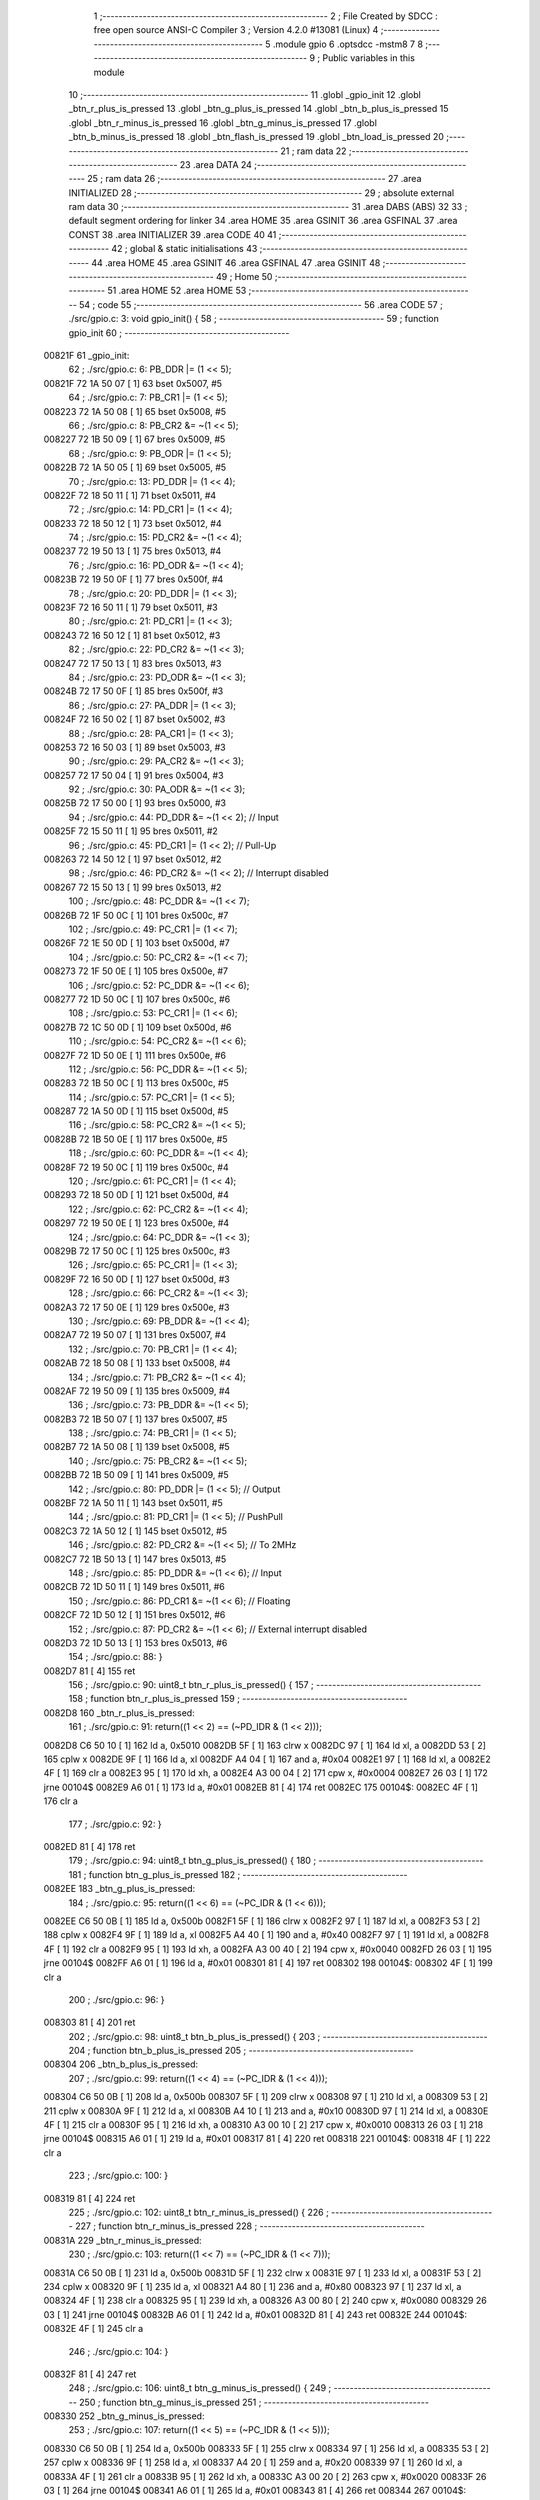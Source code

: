                                       1 ;--------------------------------------------------------
                                      2 ; File Created by SDCC : free open source ANSI-C Compiler
                                      3 ; Version 4.2.0 #13081 (Linux)
                                      4 ;--------------------------------------------------------
                                      5 	.module gpio
                                      6 	.optsdcc -mstm8
                                      7 	
                                      8 ;--------------------------------------------------------
                                      9 ; Public variables in this module
                                     10 ;--------------------------------------------------------
                                     11 	.globl _gpio_init
                                     12 	.globl _btn_r_plus_is_pressed
                                     13 	.globl _btn_g_plus_is_pressed
                                     14 	.globl _btn_b_plus_is_pressed
                                     15 	.globl _btn_r_minus_is_pressed
                                     16 	.globl _btn_g_minus_is_pressed
                                     17 	.globl _btn_b_minus_is_pressed
                                     18 	.globl _btn_flash_is_pressed
                                     19 	.globl _btn_load_is_pressed
                                     20 ;--------------------------------------------------------
                                     21 ; ram data
                                     22 ;--------------------------------------------------------
                                     23 	.area DATA
                                     24 ;--------------------------------------------------------
                                     25 ; ram data
                                     26 ;--------------------------------------------------------
                                     27 	.area INITIALIZED
                                     28 ;--------------------------------------------------------
                                     29 ; absolute external ram data
                                     30 ;--------------------------------------------------------
                                     31 	.area DABS (ABS)
                                     32 
                                     33 ; default segment ordering for linker
                                     34 	.area HOME
                                     35 	.area GSINIT
                                     36 	.area GSFINAL
                                     37 	.area CONST
                                     38 	.area INITIALIZER
                                     39 	.area CODE
                                     40 
                                     41 ;--------------------------------------------------------
                                     42 ; global & static initialisations
                                     43 ;--------------------------------------------------------
                                     44 	.area HOME
                                     45 	.area GSINIT
                                     46 	.area GSFINAL
                                     47 	.area GSINIT
                                     48 ;--------------------------------------------------------
                                     49 ; Home
                                     50 ;--------------------------------------------------------
                                     51 	.area HOME
                                     52 	.area HOME
                                     53 ;--------------------------------------------------------
                                     54 ; code
                                     55 ;--------------------------------------------------------
                                     56 	.area CODE
                                     57 ;	./src/gpio.c: 3: void gpio_init() {
                                     58 ;	-----------------------------------------
                                     59 ;	 function gpio_init
                                     60 ;	-----------------------------------------
      00821F                         61 _gpio_init:
                                     62 ;	./src/gpio.c: 6: PB_DDR |= (1 << 5);
      00821F 72 1A 50 07      [ 1]   63 	bset	0x5007, #5
                                     64 ;	./src/gpio.c: 7: PB_CR1 |= (1 << 5);
      008223 72 1A 50 08      [ 1]   65 	bset	0x5008, #5
                                     66 ;	./src/gpio.c: 8: PB_CR2 &= ~(1 << 5);
      008227 72 1B 50 09      [ 1]   67 	bres	0x5009, #5
                                     68 ;	./src/gpio.c: 9: PB_ODR |= (1 << 5);
      00822B 72 1A 50 05      [ 1]   69 	bset	0x5005, #5
                                     70 ;	./src/gpio.c: 13: PD_DDR |= (1 << 4);
      00822F 72 18 50 11      [ 1]   71 	bset	0x5011, #4
                                     72 ;	./src/gpio.c: 14: PD_CR1 |= (1 << 4);
      008233 72 18 50 12      [ 1]   73 	bset	0x5012, #4
                                     74 ;	./src/gpio.c: 15: PD_CR2 &= ~(1 << 4);
      008237 72 19 50 13      [ 1]   75 	bres	0x5013, #4
                                     76 ;	./src/gpio.c: 16: PD_ODR &= ~(1 << 4);
      00823B 72 19 50 0F      [ 1]   77 	bres	0x500f, #4
                                     78 ;	./src/gpio.c: 20: PD_DDR |= (1 << 3);
      00823F 72 16 50 11      [ 1]   79 	bset	0x5011, #3
                                     80 ;	./src/gpio.c: 21: PD_CR1 |= (1 << 3);
      008243 72 16 50 12      [ 1]   81 	bset	0x5012, #3
                                     82 ;	./src/gpio.c: 22: PD_CR2 &= ~(1 << 3);
      008247 72 17 50 13      [ 1]   83 	bres	0x5013, #3
                                     84 ;	./src/gpio.c: 23: PD_ODR &= ~(1 << 3);
      00824B 72 17 50 0F      [ 1]   85 	bres	0x500f, #3
                                     86 ;	./src/gpio.c: 27: PA_DDR |= (1 << 3);
      00824F 72 16 50 02      [ 1]   87 	bset	0x5002, #3
                                     88 ;	./src/gpio.c: 28: PA_CR1 |= (1 << 3);
      008253 72 16 50 03      [ 1]   89 	bset	0x5003, #3
                                     90 ;	./src/gpio.c: 29: PA_CR2 &= ~(1 << 3);
      008257 72 17 50 04      [ 1]   91 	bres	0x5004, #3
                                     92 ;	./src/gpio.c: 30: PA_ODR &= ~(1 << 3);
      00825B 72 17 50 00      [ 1]   93 	bres	0x5000, #3
                                     94 ;	./src/gpio.c: 44: PD_DDR &= ~(1 << 2); // Input 
      00825F 72 15 50 11      [ 1]   95 	bres	0x5011, #2
                                     96 ;	./src/gpio.c: 45: PD_CR1 |= (1 << 2); // Pull-Up
      008263 72 14 50 12      [ 1]   97 	bset	0x5012, #2
                                     98 ;	./src/gpio.c: 46: PD_CR2 &= ~(1 << 2); // Interrupt disabled
      008267 72 15 50 13      [ 1]   99 	bres	0x5013, #2
                                    100 ;	./src/gpio.c: 48: PC_DDR &= ~(1 << 7);
      00826B 72 1F 50 0C      [ 1]  101 	bres	0x500c, #7
                                    102 ;	./src/gpio.c: 49: PC_CR1 |= (1 << 7);
      00826F 72 1E 50 0D      [ 1]  103 	bset	0x500d, #7
                                    104 ;	./src/gpio.c: 50: PC_CR2 &= ~(1 << 7);
      008273 72 1F 50 0E      [ 1]  105 	bres	0x500e, #7
                                    106 ;	./src/gpio.c: 52: PC_DDR &= ~(1 << 6);
      008277 72 1D 50 0C      [ 1]  107 	bres	0x500c, #6
                                    108 ;	./src/gpio.c: 53: PC_CR1 |= (1 << 6);
      00827B 72 1C 50 0D      [ 1]  109 	bset	0x500d, #6
                                    110 ;	./src/gpio.c: 54: PC_CR2 &= ~(1 << 6);
      00827F 72 1D 50 0E      [ 1]  111 	bres	0x500e, #6
                                    112 ;	./src/gpio.c: 56: PC_DDR &= ~(1 << 5);
      008283 72 1B 50 0C      [ 1]  113 	bres	0x500c, #5
                                    114 ;	./src/gpio.c: 57: PC_CR1 |= (1 << 5);
      008287 72 1A 50 0D      [ 1]  115 	bset	0x500d, #5
                                    116 ;	./src/gpio.c: 58: PC_CR2 &= ~(1 << 5);
      00828B 72 1B 50 0E      [ 1]  117 	bres	0x500e, #5
                                    118 ;	./src/gpio.c: 60: PC_DDR &= ~(1 << 4);
      00828F 72 19 50 0C      [ 1]  119 	bres	0x500c, #4
                                    120 ;	./src/gpio.c: 61: PC_CR1 |= (1 << 4);
      008293 72 18 50 0D      [ 1]  121 	bset	0x500d, #4
                                    122 ;	./src/gpio.c: 62: PC_CR2 &= ~(1 << 4);
      008297 72 19 50 0E      [ 1]  123 	bres	0x500e, #4
                                    124 ;	./src/gpio.c: 64: PC_DDR &= ~(1 << 3);
      00829B 72 17 50 0C      [ 1]  125 	bres	0x500c, #3
                                    126 ;	./src/gpio.c: 65: PC_CR1 |= (1 << 3);
      00829F 72 16 50 0D      [ 1]  127 	bset	0x500d, #3
                                    128 ;	./src/gpio.c: 66: PC_CR2 &= ~(1 << 3);
      0082A3 72 17 50 0E      [ 1]  129 	bres	0x500e, #3
                                    130 ;	./src/gpio.c: 69: PB_DDR &= ~(1 << 4);
      0082A7 72 19 50 07      [ 1]  131 	bres	0x5007, #4
                                    132 ;	./src/gpio.c: 70: PB_CR1 |= (1 << 4);
      0082AB 72 18 50 08      [ 1]  133 	bset	0x5008, #4
                                    134 ;	./src/gpio.c: 71: PB_CR2 &= ~(1 << 4);
      0082AF 72 19 50 09      [ 1]  135 	bres	0x5009, #4
                                    136 ;	./src/gpio.c: 73: PB_DDR &= ~(1 << 5);
      0082B3 72 1B 50 07      [ 1]  137 	bres	0x5007, #5
                                    138 ;	./src/gpio.c: 74: PB_CR1 |= (1 << 5);
      0082B7 72 1A 50 08      [ 1]  139 	bset	0x5008, #5
                                    140 ;	./src/gpio.c: 75: PB_CR2 &= ~(1 << 5);
      0082BB 72 1B 50 09      [ 1]  141 	bres	0x5009, #5
                                    142 ;	./src/gpio.c: 80: PD_DDR |= (1 << 5); // Output
      0082BF 72 1A 50 11      [ 1]  143 	bset	0x5011, #5
                                    144 ;	./src/gpio.c: 81: PD_CR1 |= (1 << 5); // PushPull
      0082C3 72 1A 50 12      [ 1]  145 	bset	0x5012, #5
                                    146 ;	./src/gpio.c: 82: PD_CR2 &= ~(1 << 5); // To 2MHz
      0082C7 72 1B 50 13      [ 1]  147 	bres	0x5013, #5
                                    148 ;	./src/gpio.c: 85: PD_DDR &= ~(1 << 6); // Input
      0082CB 72 1D 50 11      [ 1]  149 	bres	0x5011, #6
                                    150 ;	./src/gpio.c: 86: PD_CR1 &= ~(1 << 6); // Floating
      0082CF 72 1D 50 12      [ 1]  151 	bres	0x5012, #6
                                    152 ;	./src/gpio.c: 87: PD_CR2 &= ~(1 << 6); // External interrupt disabled
      0082D3 72 1D 50 13      [ 1]  153 	bres	0x5013, #6
                                    154 ;	./src/gpio.c: 88: }
      0082D7 81               [ 4]  155 	ret
                                    156 ;	./src/gpio.c: 90: uint8_t btn_r_plus_is_pressed() {
                                    157 ;	-----------------------------------------
                                    158 ;	 function btn_r_plus_is_pressed
                                    159 ;	-----------------------------------------
      0082D8                        160 _btn_r_plus_is_pressed:
                                    161 ;	./src/gpio.c: 91: return((1 << 2) == (~PD_IDR & (1 << 2)));
      0082D8 C6 50 10         [ 1]  162 	ld	a, 0x5010
      0082DB 5F               [ 1]  163 	clrw	x
      0082DC 97               [ 1]  164 	ld	xl, a
      0082DD 53               [ 2]  165 	cplw	x
      0082DE 9F               [ 1]  166 	ld	a, xl
      0082DF A4 04            [ 1]  167 	and	a, #0x04
      0082E1 97               [ 1]  168 	ld	xl, a
      0082E2 4F               [ 1]  169 	clr	a
      0082E3 95               [ 1]  170 	ld	xh, a
      0082E4 A3 00 04         [ 2]  171 	cpw	x, #0x0004
      0082E7 26 03            [ 1]  172 	jrne	00104$
      0082E9 A6 01            [ 1]  173 	ld	a, #0x01
      0082EB 81               [ 4]  174 	ret
      0082EC                        175 00104$:
      0082EC 4F               [ 1]  176 	clr	a
                                    177 ;	./src/gpio.c: 92: }
      0082ED 81               [ 4]  178 	ret
                                    179 ;	./src/gpio.c: 94: uint8_t btn_g_plus_is_pressed() {
                                    180 ;	-----------------------------------------
                                    181 ;	 function btn_g_plus_is_pressed
                                    182 ;	-----------------------------------------
      0082EE                        183 _btn_g_plus_is_pressed:
                                    184 ;	./src/gpio.c: 95: return((1 << 6) == (~PC_IDR & (1 << 6)));
      0082EE C6 50 0B         [ 1]  185 	ld	a, 0x500b
      0082F1 5F               [ 1]  186 	clrw	x
      0082F2 97               [ 1]  187 	ld	xl, a
      0082F3 53               [ 2]  188 	cplw	x
      0082F4 9F               [ 1]  189 	ld	a, xl
      0082F5 A4 40            [ 1]  190 	and	a, #0x40
      0082F7 97               [ 1]  191 	ld	xl, a
      0082F8 4F               [ 1]  192 	clr	a
      0082F9 95               [ 1]  193 	ld	xh, a
      0082FA A3 00 40         [ 2]  194 	cpw	x, #0x0040
      0082FD 26 03            [ 1]  195 	jrne	00104$
      0082FF A6 01            [ 1]  196 	ld	a, #0x01
      008301 81               [ 4]  197 	ret
      008302                        198 00104$:
      008302 4F               [ 1]  199 	clr	a
                                    200 ;	./src/gpio.c: 96: }
      008303 81               [ 4]  201 	ret
                                    202 ;	./src/gpio.c: 98: uint8_t btn_b_plus_is_pressed() {
                                    203 ;	-----------------------------------------
                                    204 ;	 function btn_b_plus_is_pressed
                                    205 ;	-----------------------------------------
      008304                        206 _btn_b_plus_is_pressed:
                                    207 ;	./src/gpio.c: 99: return((1 << 4) == (~PC_IDR & (1 << 4)));
      008304 C6 50 0B         [ 1]  208 	ld	a, 0x500b
      008307 5F               [ 1]  209 	clrw	x
      008308 97               [ 1]  210 	ld	xl, a
      008309 53               [ 2]  211 	cplw	x
      00830A 9F               [ 1]  212 	ld	a, xl
      00830B A4 10            [ 1]  213 	and	a, #0x10
      00830D 97               [ 1]  214 	ld	xl, a
      00830E 4F               [ 1]  215 	clr	a
      00830F 95               [ 1]  216 	ld	xh, a
      008310 A3 00 10         [ 2]  217 	cpw	x, #0x0010
      008313 26 03            [ 1]  218 	jrne	00104$
      008315 A6 01            [ 1]  219 	ld	a, #0x01
      008317 81               [ 4]  220 	ret
      008318                        221 00104$:
      008318 4F               [ 1]  222 	clr	a
                                    223 ;	./src/gpio.c: 100: }
      008319 81               [ 4]  224 	ret
                                    225 ;	./src/gpio.c: 102: uint8_t btn_r_minus_is_pressed() {
                                    226 ;	-----------------------------------------
                                    227 ;	 function btn_r_minus_is_pressed
                                    228 ;	-----------------------------------------
      00831A                        229 _btn_r_minus_is_pressed:
                                    230 ;	./src/gpio.c: 103: return((1 << 7) == (~PC_IDR & (1 << 7)));
      00831A C6 50 0B         [ 1]  231 	ld	a, 0x500b
      00831D 5F               [ 1]  232 	clrw	x
      00831E 97               [ 1]  233 	ld	xl, a
      00831F 53               [ 2]  234 	cplw	x
      008320 9F               [ 1]  235 	ld	a, xl
      008321 A4 80            [ 1]  236 	and	a, #0x80
      008323 97               [ 1]  237 	ld	xl, a
      008324 4F               [ 1]  238 	clr	a
      008325 95               [ 1]  239 	ld	xh, a
      008326 A3 00 80         [ 2]  240 	cpw	x, #0x0080
      008329 26 03            [ 1]  241 	jrne	00104$
      00832B A6 01            [ 1]  242 	ld	a, #0x01
      00832D 81               [ 4]  243 	ret
      00832E                        244 00104$:
      00832E 4F               [ 1]  245 	clr	a
                                    246 ;	./src/gpio.c: 104: }
      00832F 81               [ 4]  247 	ret
                                    248 ;	./src/gpio.c: 106: uint8_t btn_g_minus_is_pressed() {
                                    249 ;	-----------------------------------------
                                    250 ;	 function btn_g_minus_is_pressed
                                    251 ;	-----------------------------------------
      008330                        252 _btn_g_minus_is_pressed:
                                    253 ;	./src/gpio.c: 107: return((1 << 5) == (~PC_IDR & (1 << 5)));
      008330 C6 50 0B         [ 1]  254 	ld	a, 0x500b
      008333 5F               [ 1]  255 	clrw	x
      008334 97               [ 1]  256 	ld	xl, a
      008335 53               [ 2]  257 	cplw	x
      008336 9F               [ 1]  258 	ld	a, xl
      008337 A4 20            [ 1]  259 	and	a, #0x20
      008339 97               [ 1]  260 	ld	xl, a
      00833A 4F               [ 1]  261 	clr	a
      00833B 95               [ 1]  262 	ld	xh, a
      00833C A3 00 20         [ 2]  263 	cpw	x, #0x0020
      00833F 26 03            [ 1]  264 	jrne	00104$
      008341 A6 01            [ 1]  265 	ld	a, #0x01
      008343 81               [ 4]  266 	ret
      008344                        267 00104$:
      008344 4F               [ 1]  268 	clr	a
                                    269 ;	./src/gpio.c: 108: }
      008345 81               [ 4]  270 	ret
                                    271 ;	./src/gpio.c: 110: uint8_t btn_b_minus_is_pressed() {
                                    272 ;	-----------------------------------------
                                    273 ;	 function btn_b_minus_is_pressed
                                    274 ;	-----------------------------------------
      008346                        275 _btn_b_minus_is_pressed:
                                    276 ;	./src/gpio.c: 111: return((1 << 3) == (~PC_IDR & (1 << 3)));
      008346 C6 50 0B         [ 1]  277 	ld	a, 0x500b
      008349 5F               [ 1]  278 	clrw	x
      00834A 97               [ 1]  279 	ld	xl, a
      00834B 53               [ 2]  280 	cplw	x
      00834C 9F               [ 1]  281 	ld	a, xl
      00834D A4 08            [ 1]  282 	and	a, #0x08
      00834F 97               [ 1]  283 	ld	xl, a
      008350 4F               [ 1]  284 	clr	a
      008351 95               [ 1]  285 	ld	xh, a
      008352 A3 00 08         [ 2]  286 	cpw	x, #0x0008
      008355 26 03            [ 1]  287 	jrne	00104$
      008357 A6 01            [ 1]  288 	ld	a, #0x01
      008359 81               [ 4]  289 	ret
      00835A                        290 00104$:
      00835A 4F               [ 1]  291 	clr	a
                                    292 ;	./src/gpio.c: 112: }
      00835B 81               [ 4]  293 	ret
                                    294 ;	./src/gpio.c: 114: uint8_t btn_flash_is_pressed() {
                                    295 ;	-----------------------------------------
                                    296 ;	 function btn_flash_is_pressed
                                    297 ;	-----------------------------------------
      00835C                        298 _btn_flash_is_pressed:
                                    299 ;	./src/gpio.c: 115: return((1 << 4) == (~PB_IDR & (1 << 4)));
      00835C C6 50 06         [ 1]  300 	ld	a, 0x5006
      00835F 5F               [ 1]  301 	clrw	x
      008360 97               [ 1]  302 	ld	xl, a
      008361 53               [ 2]  303 	cplw	x
      008362 9F               [ 1]  304 	ld	a, xl
      008363 A4 10            [ 1]  305 	and	a, #0x10
      008365 97               [ 1]  306 	ld	xl, a
      008366 4F               [ 1]  307 	clr	a
      008367 95               [ 1]  308 	ld	xh, a
      008368 A3 00 10         [ 2]  309 	cpw	x, #0x0010
      00836B 26 03            [ 1]  310 	jrne	00104$
      00836D A6 01            [ 1]  311 	ld	a, #0x01
      00836F 81               [ 4]  312 	ret
      008370                        313 00104$:
      008370 4F               [ 1]  314 	clr	a
                                    315 ;	./src/gpio.c: 116: }
      008371 81               [ 4]  316 	ret
                                    317 ;	./src/gpio.c: 118: uint8_t btn_load_is_pressed() {
                                    318 ;	-----------------------------------------
                                    319 ;	 function btn_load_is_pressed
                                    320 ;	-----------------------------------------
      008372                        321 _btn_load_is_pressed:
                                    322 ;	./src/gpio.c: 119: return((1 << 5) == (~PB_IDR & (1 << 5)));
      008372 C6 50 06         [ 1]  323 	ld	a, 0x5006
      008375 5F               [ 1]  324 	clrw	x
      008376 97               [ 1]  325 	ld	xl, a
      008377 53               [ 2]  326 	cplw	x
      008378 9F               [ 1]  327 	ld	a, xl
      008379 A4 20            [ 1]  328 	and	a, #0x20
      00837B 97               [ 1]  329 	ld	xl, a
      00837C 4F               [ 1]  330 	clr	a
      00837D 95               [ 1]  331 	ld	xh, a
      00837E A3 00 20         [ 2]  332 	cpw	x, #0x0020
      008381 26 03            [ 1]  333 	jrne	00104$
      008383 A6 01            [ 1]  334 	ld	a, #0x01
      008385 81               [ 4]  335 	ret
      008386                        336 00104$:
      008386 4F               [ 1]  337 	clr	a
                                    338 ;	./src/gpio.c: 120: }
      008387 81               [ 4]  339 	ret
                                    340 	.area CODE
                                    341 	.area CONST
                                    342 	.area INITIALIZER
                                    343 	.area CABS (ABS)

